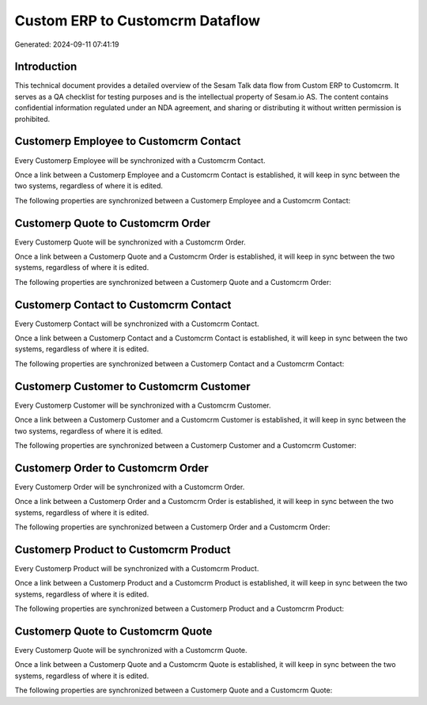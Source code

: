 ================================
Custom ERP to Customcrm Dataflow
================================

Generated: 2024-09-11 07:41:19

Introduction
------------

This technical document provides a detailed overview of the Sesam Talk data flow from Custom ERP to Customcrm. It serves as a QA checklist for testing purposes and is the intellectual property of Sesam.io AS. The content contains confidential information regulated under an NDA agreement, and sharing or distributing it without written permission is prohibited.

Customerp Employee to Customcrm Contact
---------------------------------------
Every Customerp Employee will be synchronized with a Customcrm Contact.

Once a link between a Customerp Employee and a Customcrm Contact is established, it will keep in sync between the two systems, regardless of where it is edited.

The following properties are synchronized between a Customerp Employee and a Customcrm Contact:

.. list-table::
   :header-rows: 1

   * - Customerp Employee Property
     - Customcrm Contact Property
     - Customcrm Data Type


Customerp Quote to Customcrm Order
----------------------------------
Every Customerp Quote will be synchronized with a Customcrm Order.

Once a link between a Customerp Quote and a Customcrm Order is established, it will keep in sync between the two systems, regardless of where it is edited.

The following properties are synchronized between a Customerp Quote and a Customcrm Order:

.. list-table::
   :header-rows: 1

   * - Customerp Quote Property
     - Customcrm Order Property
     - Customcrm Data Type


Customerp Contact to Customcrm Contact
--------------------------------------
Every Customerp Contact will be synchronized with a Customcrm Contact.

Once a link between a Customerp Contact and a Customcrm Contact is established, it will keep in sync between the two systems, regardless of where it is edited.

The following properties are synchronized between a Customerp Contact and a Customcrm Contact:

.. list-table::
   :header-rows: 1

   * - Customerp Contact Property
     - Customcrm Contact Property
     - Customcrm Data Type


Customerp Customer to Customcrm Customer
----------------------------------------
Every Customerp Customer will be synchronized with a Customcrm Customer.

Once a link between a Customerp Customer and a Customcrm Customer is established, it will keep in sync between the two systems, regardless of where it is edited.

The following properties are synchronized between a Customerp Customer and a Customcrm Customer:

.. list-table::
   :header-rows: 1

   * - Customerp Customer Property
     - Customcrm Customer Property
     - Customcrm Data Type


Customerp Order to Customcrm Order
----------------------------------
Every Customerp Order will be synchronized with a Customcrm Order.

Once a link between a Customerp Order and a Customcrm Order is established, it will keep in sync between the two systems, regardless of where it is edited.

The following properties are synchronized between a Customerp Order and a Customcrm Order:

.. list-table::
   :header-rows: 1

   * - Customerp Order Property
     - Customcrm Order Property
     - Customcrm Data Type


Customerp Product to Customcrm Product
--------------------------------------
Every Customerp Product will be synchronized with a Customcrm Product.

Once a link between a Customerp Product and a Customcrm Product is established, it will keep in sync between the two systems, regardless of where it is edited.

The following properties are synchronized between a Customerp Product and a Customcrm Product:

.. list-table::
   :header-rows: 1

   * - Customerp Product Property
     - Customcrm Product Property
     - Customcrm Data Type


Customerp Quote to Customcrm Quote
----------------------------------
Every Customerp Quote will be synchronized with a Customcrm Quote.

Once a link between a Customerp Quote and a Customcrm Quote is established, it will keep in sync between the two systems, regardless of where it is edited.

The following properties are synchronized between a Customerp Quote and a Customcrm Quote:

.. list-table::
   :header-rows: 1

   * - Customerp Quote Property
     - Customcrm Quote Property
     - Customcrm Data Type

